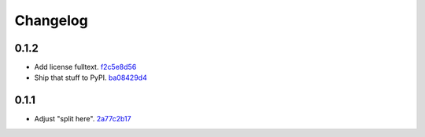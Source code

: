 Changelog
=========

0.1.2
-----

- Add license fulltext. `f2c5e8d56 <https://github.com/fedora-infra/gilmsg/commit/f2c5e8d569f806c49cebd3a07c6ae31fa65f6e60>`_
- Ship that stuff to PyPI. `ba08429d4 <https://github.com/fedora-infra/gilmsg/commit/ba08429d4aef6996444bda5eba121b36ddf28093>`_

0.1.1
-----

- Adjust "split here". `2a77c2b17 <https://github.com/fedora-infra/gilmsg/commit/2a77c2b176a69866852f3906fe2f8a25944cad18>`_

